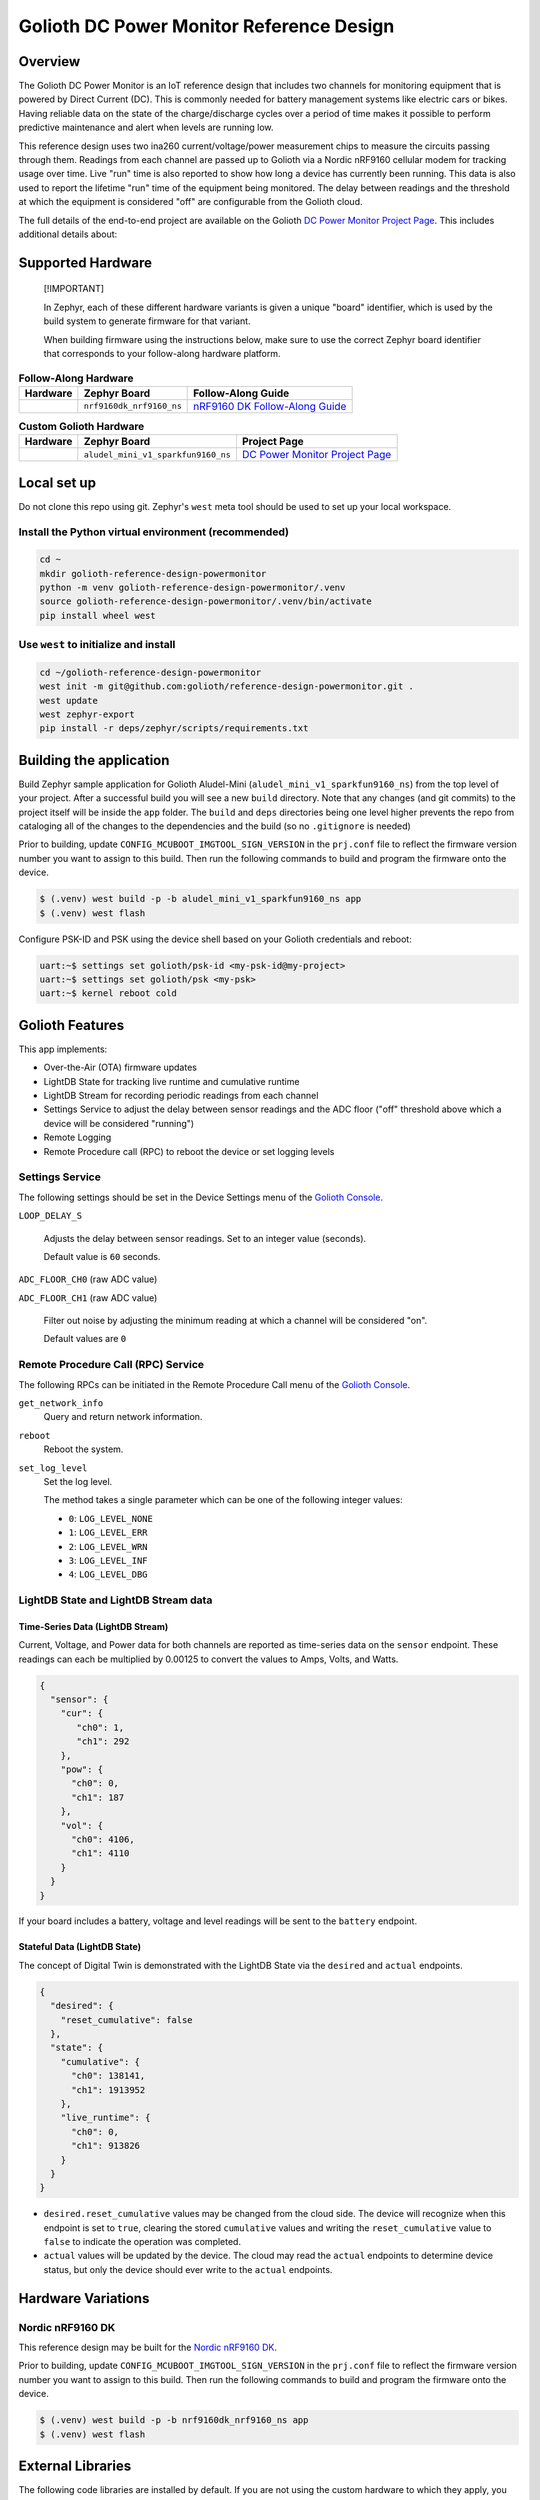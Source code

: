 ..
   Copyright (c) 2022-2023 Golioth, Inc.
   SPDX-License-Identifier: Apache-2.0

Golioth DC Power Monitor Reference Design
#########################################

Overview
********

The Golioth DC Power Monitor is an IoT reference design that includes two channels for monitoring
equipment that is powered by Direct Current (DC). This is commonly needed for battery management
systems like electric cars or bikes. Having reliable data on the state of the charge/discharge
cycles over a period of time makes it possible to perform predictive maintenance and alert when
levels are running low.

This reference design uses two ina260 current/voltage/power measurement chips to measure the
circuits passing through them. Readings from each channel are passed up to Golioth via a Nordic
nRF9160 cellular modem for tracking usage over time. Live "run" time is also reported to show how
long a device has currently been running. This data is also used to report the lifetime "run" time
of the equipment being monitored. The delay between readings and the threshold at which the
equipment is considered "off" are configurable from the Golioth cloud.

The full details of the end-to-end project are available on the Golioth `DC Power Monitor Project
Page`_. This includes additional details about:

Supported Hardware
******************

.. pull-quote::
   [!IMPORTANT]

   In Zephyr, each of these different hardware variants is given a unique
   "board" identifier, which is used by the build system to generate firmware
   for that variant.

   When building firmware using the instructions below, make sure to use the
   correct Zephyr board identifier that corresponds to your follow-along
   hardware platform.

.. list-table:: **Follow-Along Hardware**
   :header-rows: 1

   * - Hardware
     - Zephyr Board
     - Follow-Along Guide

   * - .. image:: img/golioth_dc_power_monitor_front.jpg
          :width: 240
     - ``nrf9160dk_nrf9160_ns``
     - `nRF9160 DK Follow-Along Guide`_

.. list-table:: **Custom Golioth Hardware**
   :header-rows: 1

   * - Hardware
     - Zephyr Board
     - Project Page
   * - .. image:: img/golioth-dc-power-fah-nrf9160dk.jpg
          :width: 240
     - ``aludel_mini_v1_sparkfun9160_ns``
     - `DC Power Monitor Project Page`_

Local set up
************

Do not clone this repo using git. Zephyr's ``west`` meta tool should be used to set up your local
workspace.

Install the Python virtual environment (recommended)
====================================================

.. code-block:: shell

   cd ~
   mkdir golioth-reference-design-powermonitor
   python -m venv golioth-reference-design-powermonitor/.venv
   source golioth-reference-design-powermonitor/.venv/bin/activate
   pip install wheel west

Use ``west`` to initialize and install
======================================

.. code-block:: shell

   cd ~/golioth-reference-design-powermonitor
   west init -m git@github.com:golioth/reference-design-powermonitor.git .
   west update
   west zephyr-export
   pip install -r deps/zephyr/scripts/requirements.txt

Building the application
************************

Build Zephyr sample application for Golioth Aludel-Mini
(``aludel_mini_v1_sparkfun9160_ns``) from the top level of your project. After a
successful build you will see a new ``build`` directory. Note that any changes
(and git commits) to the project itself will be inside the ``app`` folder. The
``build`` and ``deps`` directories being one level higher prevents the repo from
cataloging all of the changes to the dependencies and the build (so no
``.gitignore`` is needed)

Prior to building, update ``CONFIG_MCUBOOT_IMGTOOL_SIGN_VERSION`` in the ``prj.conf`` file to
reflect the firmware version number you want to assign to this build. Then run the following
commands to build and program the firmware onto the device.

.. code-block:: text

   $ (.venv) west build -p -b aludel_mini_v1_sparkfun9160_ns app
   $ (.venv) west flash

Configure PSK-ID and PSK using the device shell based on your Golioth
credentials and reboot:

.. code-block:: text

   uart:~$ settings set golioth/psk-id <my-psk-id@my-project>
   uart:~$ settings set golioth/psk <my-psk>
   uart:~$ kernel reboot cold

Golioth Features
****************

This app implements:

* Over-the-Air (OTA) firmware updates
* LightDB State for tracking live runtime and cumulative runtime
* LightDB Stream for recording periodic readings from each channel
* Settings Service to adjust the delay between sensor readings and the ADC
  floor ("off" threshold above which a device will be considered "running")
* Remote Logging
* Remote Procedure call (RPC) to reboot the device or set logging levels

Settings Service
================

The following settings should be set in the Device Settings menu of the
`Golioth Console`_.

``LOOP_DELAY_S``

   Adjusts the delay between sensor readings. Set to an integer value (seconds).

   Default value is ``60`` seconds.

``ADC_FLOOR_CH0`` (raw ADC value)

``ADC_FLOOR_CH1`` (raw ADC value)

   Filter out noise by adjusting the minimum reading at which a channel will be
   considered "on".

   Default values are ``0``

Remote Procedure Call (RPC) Service
===================================

The following RPCs can be initiated in the Remote Procedure Call menu of the
`Golioth Console`_.

``get_network_info``
   Query and return network information.

``reboot``
   Reboot the system.

``set_log_level``
   Set the log level.

   The method takes a single parameter which can be one of the following integer
   values:

   * ``0``: ``LOG_LEVEL_NONE``
   * ``1``: ``LOG_LEVEL_ERR``
   * ``2``: ``LOG_LEVEL_WRN``
   * ``3``: ``LOG_LEVEL_INF``
   * ``4``: ``LOG_LEVEL_DBG``

LightDB State and LightDB Stream data
=====================================

Time-Series Data (LightDB Stream)
---------------------------------

Current, Voltage, and Power data for both channels are reported as time-series data on the
``sensor`` endpoint. These readings can each be multiplied by 0.00125 to convert the values to Amps,
Volts, and Watts.

.. code-block:: json

   {
     "sensor": {
       "cur": {
          "ch0": 1,
          "ch1": 292
       },
       "pow": {
         "ch0": 0,
         "ch1": 187
       },
       "vol": {
         "ch0": 4106,
         "ch1": 4110
       }
     }
   }

If your board includes a battery, voltage and level readings will be sent to the ``battery``
endpoint.

Stateful Data (LightDB State)
-----------------------------

The concept of Digital Twin is demonstrated with the LightDB State via the ``desired`` and
``actual`` endpoints.

.. code-block:: json

   {
     "desired": {
       "reset_cumulative": false
     },
     "state": {
       "cumulative": {
         "ch0": 138141,
         "ch1": 1913952
       },
       "live_runtime": {
         "ch0": 0,
         "ch1": 913826
       }
     }
   }

* ``desired.reset_cumulative`` values may be changed from the cloud side. The device will recognize
  when this endpoint is set to ``true``, clearing the stored ``cumulative`` values and writing the
  ``reset_cumulative`` value to ``false`` to indicate the operation was completed.

* ``actual`` values will be updated by the device. The cloud may read the ``actual`` endpoints to
  determine device status, but only the device should ever write to the ``actual`` endpoints.

Hardware Variations
*******************

Nordic nRF9160 DK
=================

This reference design may be built for the `Nordic nRF9160 DK`_.

Prior to building, update ``CONFIG_MCUBOOT_IMGTOOL_SIGN_VERSION`` in the ``prj.conf`` file to
reflect the firmware version number you want to assign to this build. Then run the following
commands to build and program the firmware onto the device.

.. code-block:: text

   $ (.venv) west build -p -b nrf9160dk_nrf9160_ns app
   $ (.venv) west flash

External Libraries
******************

The following code libraries are installed by default. If you are not using the
custom hardware to which they apply, you can safely remove these repositories
from ``west.yml`` and remove the includes/function calls from the C code.

* `golioth-zephyr-boards`_ includes the board definitions for the Golioth
  Aludel-Mini
* `libostentus`_ is a helper library for controlling the Ostentus ePaper
  faceplate
* `zephyr-network-info`_ is a helper library for querying, formatting, and returning network
  connection information via Zephyr log or Golioth RPC


.. _DC Power Monitor Project Page: https://projects.golioth.io/reference-designs/dc-power-monitor/
.. _nRF9160 DK Follow-Along Guide: https://projects.golioth.io/reference-designs/dc-power-monitor/guide-nrf9160-dk
.. _Golioth Console: https://console.golioth.io
.. _Nordic nRF9160 DK: https://www.nordicsemi.com/Products/Development-hardware/nrf9160-dk
.. _golioth-zephyr-boards: https://github.com/golioth/golioth-zephyr-boards
.. _libostentus: https://github.com/golioth/libostentus
.. _zephyr-network-info: https://github.com/golioth/zephyr-network-info
